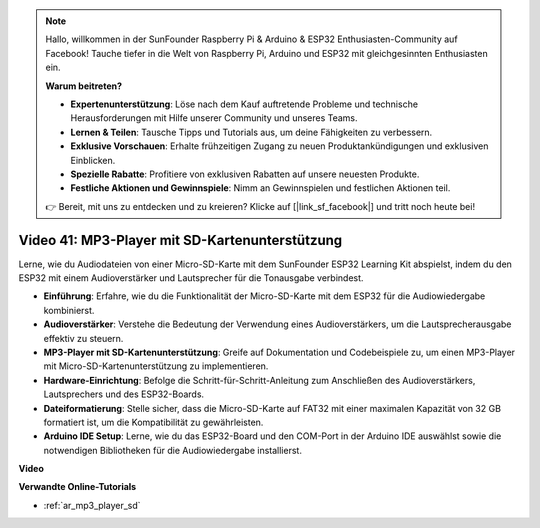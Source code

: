 .. note::

    Hallo, willkommen in der SunFounder Raspberry Pi & Arduino & ESP32 Enthusiasten-Community auf Facebook! Tauche tiefer in die Welt von Raspberry Pi, Arduino und ESP32 mit gleichgesinnten Enthusiasten ein.

    **Warum beitreten?**

    - **Expertenunterstützung**: Löse nach dem Kauf auftretende Probleme und technische Herausforderungen mit Hilfe unserer Community und unseres Teams.
    - **Lernen & Teilen**: Tausche Tipps und Tutorials aus, um deine Fähigkeiten zu verbessern.
    - **Exklusive Vorschauen**: Erhalte frühzeitigen Zugang zu neuen Produktankündigungen und exklusiven Einblicken.
    - **Spezielle Rabatte**: Profitiere von exklusiven Rabatten auf unsere neuesten Produkte.
    - **Festliche Aktionen und Gewinnspiele**: Nimm an Gewinnspielen und festlichen Aktionen teil.

    👉 Bereit, mit uns zu entdecken und zu kreieren? Klicke auf [|link_sf_facebook|] und tritt noch heute bei!

Video 41: MP3-Player mit SD-Kartenunterstützung
====================================================

Lerne, wie du Audiodateien von einer Micro-SD-Karte mit dem SunFounder ESP32 Learning Kit abspielst, indem du den ESP32 mit einem Audioverstärker und Lautsprecher für die Tonausgabe verbindest.

* **Einführung**: Erfahre, wie du die Funktionalität der Micro-SD-Karte mit dem ESP32 für die Audiowiedergabe kombinierst.
* **Audioverstärker**: Verstehe die Bedeutung der Verwendung eines Audioverstärkers, um die Lautsprecherausgabe effektiv zu steuern.
* **MP3-Player mit SD-Kartenunterstützung**: Greife auf Dokumentation und Codebeispiele zu, um einen MP3-Player mit Micro-SD-Kartenunterstützung zu implementieren.
* **Hardware-Einrichtung**: Befolge die Schritt-für-Schritt-Anleitung zum Anschließen des Audioverstärkers, Lautsprechers und des ESP32-Boards.
* **Dateiformatierung**: Stelle sicher, dass die Micro-SD-Karte auf FAT32 mit einer maximalen Kapazität von 32 GB formatiert ist, um die Kompatibilität zu gewährleisten.
* **Arduino IDE Setup**: Lerne, wie du das ESP32-Board und den COM-Port in der Arduino IDE auswählst sowie die notwendigen Bibliotheken für die Audiowiedergabe installierst.

**Video**

.. raw:: html

    <iframe width="700" height="500" src="https://www.youtube.com/embed/0nWDw8Sb72w?si=jyCTggAywXcD-fjc" title="YouTube video player" frameborder="0" allow="accelerometer; autoplay; clipboard-write; encrypted-media; gyroscope; picture-in-picture; web-share" allowfullscreen></iframe>
    
**Verwandte Online-Tutorials**

* :ref:`ar_mp3_player_sd`
